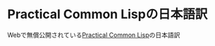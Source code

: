* Practical Common Lispの日本語訳
Webで無償公開されている[[https://gigamonkeys.com/book/][Practical Common Lisp]]の日本語訳
